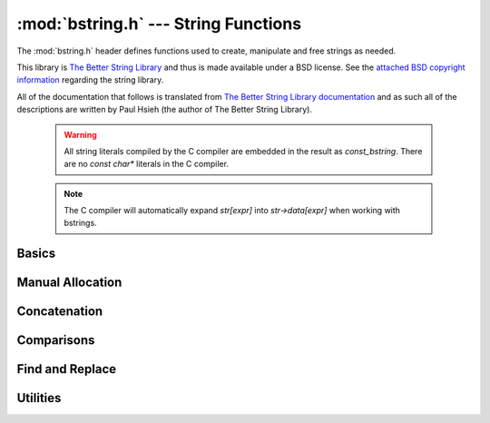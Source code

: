 :mod:`bstring.h` --- String Functions
=============================================

.. module:: bstring.h
    :synopsis: Manipulate strings in a safe manner.

The :mod:`bstring.h` header defines functions used to create, manipulate
and free strings as needed.

This library is `The Better String Library <http://bstring.sourceforge.net/>`_ and
thus is made available under a BSD license.  See the `attached BSD copyright information <http://bstring.cvs.sourceforge.net/viewvc/bstring/tree/license.txt?pathrev=HEAD>`_
regarding the string library.

All of the documentation that follows is translated from `The Better String Library documentation <http://bstring.cvs.sourceforge.net/viewvc/bstring/tree/bstrlib.txt?pathrev=HEAD>`_
and as such all of the descriptions are written by Paul Hsieh (the author of The Better String Library).

    .. warning::

        All string literals compiled by the C compiler are embedded in the result as
        `const_bstring`.  There are no `const char*` literals in the C compiler.

    .. note::

        The C compiler will automatically expand `str[expr]` into `str->data[expr]` when
        working with bstrings.

Basics
----------------------------

.. c:type:: bstring

    Represents a better string.

.. c:type:: const_bstring

    Represents a constant, read-only better string.  All string literals are embedded as :c:type:`const_bstring`
    in the resulting code.

.. c:macro:: BSTR_OK

    Indicates success.

.. c:macro:: BSTR_ERR

    Indicates an error.

.. c:function:: bstring bstrcpy(const_bstring b1)

    Make a copy of the passed in bstring.  The copied bstring is returned if 
    there is no error, otherwise :c:macro:`NULL` is returned.

.. c:function:: int bassign(bstring a, const_bstring b)

    Overwrite the :c:type:`bstring` a with the contents of bstring b.  Note that the 
    bstring a must be a well defined and writable bstring.  If an error 
    occurs :c:macro:`BSTR_ERR` is returned and a is not overwritten.

.. c:function:: int bdestroy(bstring b)

    Deallocate the bstring passed.  Passing :c:macro:`NULL` in as a parameter will have 
    no effect.  Note that both the header and the data portion of the bstring 
    will be freed.  No other bstring function which modifies one of its 
    parameters will free or reallocate the header.  Because of this, in 
    general, bdestroy cannot be called on any declared struct tagbstring even 
    if it is not write protected.  A bstring which is write protected cannot 
    be destroyed via the bdestroy call.  Any attempt to do so will result in 
    no action taken, and :c:macro:`BSTR_ERR` will be returned.

.. c:function:: bstring bmidstr(const_bstring b, int left, int len)

    Create a bstring which is the substring of b starting from position left 
    and running for a length len (clamped by the end of the bstring b.)  If 
    there was no error, the value of this constructed bstring is returned 
    otherwise :c:macro:`NULL` is returned.

.. c:function:: int bassignmidstr(bstring a, const_bstring b, int left, int len)

    Overwrite the bstring a with the middle of contents of bstring b 
    starting from position left and running for a length len.  left and 
    len are clamped to the ends of b as with the function bmidstr.  Note that 
    the bstring a must be a well defined and writable bstring.  If an error 
    occurs :c:macro:`BSTR_ERR` is returned and a is not overwritten.

Manual Allocation
----------------------------

.. c:function:: int balloc(bstring b, int length)

    Increase the allocated memory backing the data buffer for the bstring b
    to a length of at least length.  If the memory backing the bstring b is
    already large enough, not action is performed.  This has no effect on the 
    bstring b that is visible to the bstring API.  Usually this function will 
    only be used when a minimum buffer size is required coupled with a direct 
    access to the ->data member of the bstring structure.

    Be warned that like any other bstring function, the bstring must be well
    defined upon entry to this function.  I.e., doing something like:

    .. code-block:: c

        b->slen *= 2; /* ?? Most likely incorrect */
        balloc (b, b->slen);

    is invalid, and should be implemented as:
    
    .. code-block:: c

        int t;
        if (BSTR_OK == balloc (b, t = (b->slen * 2))) b->slen = t;

    This function will return with :c:macro:`BSTR_ERR` if b is not detected as a valid 
    bstring or length is not greater than 0, otherwise :c:macro:`BSTR_OK` is returned.

.. c:function:: int ballocmin(bstring b, int length)

    Change the amount of memory backing the bstring b to at least length.  
    This operation will never truncate the bstring data including the 
    extra terminating '\0' and thus will not decrease the length to less than
    b->slen + 1.  Note that repeated use of this function may cause 
    performance problems (realloc may be called on the bstring more than
    the O(log(INT_MAX)) times).  This function will return with :c:macro:`BSTR_ERR` if b 
    is not detected as a valid bstring or length is not greater than 0, 
    otherwise :c:macro:`BSTR_OK` is returned.

    So for example:

    .. code-block:: c

        if (BSTR_OK == ballocmin (b, 64)) b->data[63] = 'x';

    The idea is that this will set the 64th character of b to 'x' if it is at 
    least 64 characters long otherwise do nothing.  And we know this is well 
    defined so long as the ballocmin call was successfully, since it will 
    ensure that b has been allocated with at least 64 characters.

.. c:function:: int btrunc(bstring b, int n)

    Truncate the bstring to at most n characters.  This function will return 
    with :c:macro:`BSTR_ERR` if b is not detected as a valid bstring or n is less than 
    0, otherwise :c:macro:`BSTR_OK` is returned.

Concatenation
----------------------------

.. c:function:: int bconcat(bstring b0, const_bstring b1)

    Concatenate the bstring b1 to the end of bstring b0.  The value :c:macro:`BSTR_OK` 
    is returned if the operation is successful, otherwise :c:macro:`BSTR_ERR` is 
    returned.

.. c:function:: int bconchar(bstring b, char c)

    Concatenate the character c to the end of bstring b.  The value :c:macro:`BSTR_OK` 
    is returned if the operation is successful, otherwise :c:macro:`BSTR_ERR` is 
    returned.

Comparisons
----------------------------

.. c:function:: int biseq(const_bstring b0, const_bstring b1)

    Compare the bstring b0 and b1 for equality.  If the bstrings differ, 0 
    is returned, if the bstrings are the same, 1 is returned, if there is an 
    error, -1 is returned.  If the length of the bstrings are different, this 
    function has O(1) complexity.  Contained '\0' characters are not treated 
    as a termination character.

    Note that the semantics of biseq are not completely compatible with 
    bstrcmp because of its different treatment of the '\0' character.

.. c:function:: int biseqcaseless(const_bstring b0, const_bstring b1)

    Compare two bstrings for equality without differentiating between case.  
    If the bstrings differ other than in case, 0 is returned, if the bstrings 
    are the same, 1 is returned, if there is an error, -1 is returned.  If 
    the length of the bstrings are different, this function is O(1).  '\0' 
    termination characters are not treated in any special way.

.. c:function:: int bstrcmp(const_bstring b0, const_bstring b1)

    Compare the bstrings b0 and b1 for ordering.  If there is an error, 
    SHRT_MIN is returned, otherwise a value less than or greater than zero, 
    indicating that the bstring pointed to by b0 is lexicographically less 
    than or greater than the bstring pointed to by b1 is returned.  If the
    bstring lengths are unequal but the characters up until the length of the 
    shorter are equal then a value less than, or greater than zero, 
    indicating that the bstring pointed to by b0 is shorter or longer than the 
    bstring pointed to by b1 is returned.  0 is returned if and only if the 
    two bstrings are the same.  If the length of the bstrings are different, 
    this function is O(n).  Like its standard C library counter part, the 
    comparison does not proceed past any '\0' termination characters 
    encountered.

    The seemingly odd error return value, merely provides slightly more 
    granularity than the undefined situation given in the C library function 
    strcmp.  The function otherwise behaves very much like strcmp().

    Note that the semantics of bstrcmp are not completely compatible with 
    biseq because of its different treatment of the '\0' termination 
    character.

.. c:function:: int bstrncmp(const_bstring b0, const_bstring b1, int n)

    Compare the bstrings b0 and b1 for ordering for at most n characters.  If 
    there is an error, SHRT_MIN is returned, otherwise a value is returned as 
    if b0 and b1 were first truncated to at most n characters then bstrcmp 
    was called with these new bstrings are paremeters.  If the length of the 
    bstrings are different, this function is O(n).  Like its standard C 
    library counter part, the comparison does not proceed past any '\0' 
    termination characters encountered.

    The seemingly odd error return value, merely provides slightly more 
    granularity than the undefined situation given in the C library function 
    strncmp.  The function otherwise behaves very much like strncmp().

.. c:function:: int bstricmp(const_bstring b0, const_bstring b1)

    Compare two bstrings without differentiating between case.  The return 
    value is the difference of the values of the characters where the two 
    bstrings first differ, otherwise 0 is returned indicating that the 
    bstrings are equal.  If the lengths are different, then a difference from 
    0 is given, but if the first extra character is '\0', then it is taken to 
    be the value UCHAR_MAX+1.

.. c:function:: int bstrnicmp(const_bstring b0, const_bstring b1, int n)

    Compare two bstrings without differentiating between case for at most n
    characters.  If the position where the two bstrings first differ is
    before the nth position, the return value is the difference of the values
    of the characters, otherwise 0 is returned.  If the lengths are different
    and less than n characters, then a difference from 0 is given, but if the 
    first extra character is '\0', then it is taken to be the value 
    UCHAR_MAX+1.
    
Find and Replace
----------------------------

.. c:function:: int binstr(const_bstring s1, int pos, const_bstring s2)

    Search for the bstring s2 in s1 starting at position pos and looking in a
    forward (increasing) direction.  If it is found then it returns with the 
    first position after pos where it is found, otherwise it returns :c:macro:`BSTR_ERR`.  
    The algorithm used is brute force; O(m*n).

.. c:function:: int binstrr(const_bstring s1, int pos, const_bstring s2)

    Search for the bstring s2 in s1 starting at position pos and looking in a
    backward (decreasing) direction.  If it is found then it returns with the 
    first position after pos where it is found, otherwise return :c:macro:`BSTR_ERR`.  
    Note that the current position at pos is tested as well -- so to be 
    disjoint from a previous forward search it is recommended that the 
    position be backed up (decremented) by one position.  The algorithm used 
    is brute force; O(m*n).

.. c:function:: int binstrcaseless(const_bstring s1, int pos, const_bstring s2)

    Search for the bstring s2 in s1 starting at position pos and looking in a
    forward (increasing) direction but without regard to case.  If it is 
    found then it returns with the first position after pos where it is 
    found, otherwise it returns :c:macro:`BSTR_ERR`. The algorithm used is brute force; 
    O(m*n).

.. c:function:: int binstrrcaseless(const_bstring s1, int pos, const_bstring s2)

    Search for the bstring s2 in s1 starting at position pos and looking in a
    backward (decreasing) direction but without regard to case.  If it is 
    found then it returns with the first position after pos where it is 
    found, otherwise return :c:macro:`BSTR_ERR`. Note that the current position at pos 
    is tested as well -- so to be disjoint from a previous forward search it 
    is recommended that the position be backed up (decremented) by one 
    position.  The algorithm used is brute force; O(m*n).

.. c:function:: int binchr(const_bstring b0, int pos, const_bstring b1)

    Search for the first position in b0 starting from pos or after, in which 
    one of the characters in b1 is found.  This function has an execution 
    time of O(b0->slen + b1->slen).  If such a position does not exist in b0, 
    then :c:macro:`BSTR_ERR` is returned.

.. c:function:: int binchrr(const_bstring b0, int pos, const_bstring b1)

    Search for the last position in b0 no greater than pos, in which one of 
    the characters in b1 is found.  This function has an execution time
    of O(b0->slen + b1->slen).  If such a position does not exist in b0, 
    then :c:macro:`BSTR_ERR` is returned.

.. c:function:: int bninchr(const_bstring b0, int pos, const_bstring b1)

    Search for the first position in b0 starting from pos or after, in which 
    none of the characters in b1 is found and return it.  This function has 
    an execution time of O(b0->slen + b1->slen).  If such a position does 
    not exist in b0, then :c:macro:`BSTR_ERR` is returned.

.. c:function:: int bninchrr(const_bstring b0, int pos, const_bstring b1)
  
    Search for the last position in b0 no greater than pos, in which none of 
    the characters in b1 is found and return it.  This function has an 
    execution time of O(b0->slen + b1->slen).  If such a position does not 
    exist in b0, then :c:macro:`BSTR_ERR` is returned.

.. c:function:: int bstrchr(const_bstring b, int c)

    Search for the character c in the bstring b forwards from the start of 
    the bstring.  Returns the position of the found character or :c:macro:`BSTR_ERR` if 
    it is not found.

    .. note::

        This has been implemented as a macro on top of bstrchrp().

.. c:function:: int bstrrchr(const_bstring b, int c)

    Search for the character c in the bstring b backwards from the end of the 
    bstring.  Returns the position of the found character or :c:macro:`BSTR_ERR` if it is 
    not found.

    .. note::

        This has been implemented as a macro on top of bstrrchrp().

.. c:function:: int bstrchrp(const_bstring b, int c, int pos)
  
    Search for the character c in b forwards from the position pos 
    (inclusive).  Returns the position of the found character or :c:macro:`BSTR_ERR` if 
    it is not found.

.. c:function:: int bstrrchrp(const_bstring b, int c, int pos)

    Search for the character c in b backwards from the position pos in bstring 
    (inclusive).  Returns the position of the found character or :c:macro:`BSTR_ERR` if 
    it is not found.

.. c:function:: int bsetstr(bstring b0, int pos, const_bstring b1, unsigned char fill)

    Overwrite the bstring b0 starting at position pos with the bstring b1. If 
    the position pos is past the end of b0, then the character "fill" is 
    appended as necessary to make up the gap between the end of b0 and pos.
    If b1 is :c:macro:`NULL`, it behaves as if it were a 0-length bstring. The value 
    :c:macro:`BSTR_OK` is returned if the operation is successful, otherwise :c:macro:`BSTR_ERR` is 
    returned.

.. c:function:: int binsert(bstring s1, int pos, const_bstring s2, unsigned char fill)

    Inserts the bstring s2 into s1 at position pos.  If the position pos is 
    past the end of s1, then the character "fill" is appended as necessary to 
    make up the gap between the end of s1 and pos.  The value :c:macro:`BSTR_OK` is 
    returned if the operation is successful, otherwise :c:macro:`BSTR_ERR` is returned.

.. c:function:: int binsertch(bstring s1, int pos, int len, unsigned char fill)

    Inserts the character fill repeatedly into s1 at position pos for a 
    length len.  If the position pos is past the end of s1, then the 
    character "fill" is appended as necessary to make up the gap between the 
    end of s1 and the position pos + len (exclusive).  The value :c:macro:`BSTR_OK` is 
    returned if the operation is successful, otherwise :c:macro:`BSTR_ERR` is returned.

.. c:function:: int bdelete(bstring s1, int pos, int len)

    Removes characters from pos to pos+len-1 and shifts the tail of the 
    bstring starting from pos+len to pos.  len must be positive for this call 
    to have any effect.  The section of the bstring described by (pos, len) 
    is clamped to boundaries of the bstring b.  The value :c:macro:`BSTR_OK` is returned 
    if the operation is successful, otherwise :c:macro:`BSTR_ERR` is returned.

.. c:function:: int breplace(bstring b1, int pos, int len, const_bstring b2, unsigned char fill)

    Replace a section of a bstring from pos for a length len with the bstring 
    b2. If the position pos is past the end of b1 then the character "fill"
    is appended as necessary to make up the gap between the end of b1 and 
    pos.

.. c:function:: int bfindreplace(bstring b, const_bstring find, const_bstring replace, int position)

    Replace all occurrences of the find substring with a replace bstring 
    after a given position in the bstring b.  The find bstring must have a 
    length > 0 otherwise :c:macro:`BSTR_ERR` is returned.  This function does not 
    perform recursive per character replacement; that is to say successive
    searches resume at the position after the last replace.

    So for example:
    
    .. code-block:: c

        bfindreplace (a0 = bfromcstr("aabaAb"), a1 = bfromcstr("a"),
                      a2 = bfromcstr("aa"), 0);

    Should result in changing a0 to "aaaabaaAb".

    This function performs exactly (b->slen - position) bstring comparisons, 
    and data movement is bounded above by character volume equivalent to size 
    of the output bstring.

.. c:function:: int bfindreplacecaseless(bstring b, const_bstring find, const_bstring replace, int position)

    Replace all occurrences of the find substring, ignoring case, with a 
    replace bstring after a given position in the bstring b.  The find bstring 
    must have a length > 0 otherwise :c:macro:`BSTR_ERR` is returned.  This function 
    does not perform recursive per character replacement; that is to say 
    successive searches resume at the position after the last replace.

    So for example:
    
    .. code-block:: c

        bfindreplacecaseless (a0 = bfromcstr("AAbaAb"), a1 = bfromcstr("a"),
                              a2 = bfromcstr("aa"), 0);

    Should result in changing a0 to "aaaabaaaab".

    This function performs exactly (b->slen - position) bstring comparisons, 
    and data movement is bounded above by character volume equivalent to size 
    of the output bstring.

Utilities
---------------------

.. c:function:: int bpattern(bstring b, int len)

    Replicate the starting bstring, b, end to end repeatedly until it 
    surpasses len characters, then chop the result to exactly len characters. 
    This function operates in-place.  This function will return with :c:macro:`BSTR_ERR` 
    if b is :c:macro:`NULL` or of length 0, otherwise :c:macro:`BSTR_OK` is returned.

.. c:function:: int btoupper(bstring b)

    Convert contents of bstring to upper case.  This function will return with 
    :c:macro:`BSTR_ERR` if b is :c:macro:`NULL` or of length 0, otherwise :c:macro:`BSTR_OK` is returned.

.. c:function:: int btolower(bstring b)

    Convert contents of bstring to lower case.  This function will return with 
    :c:macro:`BSTR_ERR` if b is :c:macro:`NULL` or of length 0, otherwise :c:macro:`BSTR_OK` is returned.

.. c:function:: int bltrimws(bstring b)

    Delete whitespace contiguous from the left end of the bstring.  This 
    function will return with :c:macro:`BSTR_ERR` if b is :c:macro:`NULL` or of length 0, otherwise 
    :c:macro:`BSTR_OK` is returned.

.. c:function:: int brtrimws(bstring b)

    Delete whitespace contiguous from the right end of the bstring.  This 
    function will return with :c:macro:`BSTR_ERR` if b is :c:macro:`NULL` or of length 0, otherwise 
    :c:macro:`BSTR_OK` is returned.

.. c:function:: int btrimws(bstring b)

    Delete whitespace contiguous from both ends of the bstring.  This function 
    will return with :c:macro:`BSTR_ERR` if b is :c:macro:`NULL` or of length 0, otherwise :c:macro:`BSTR_OK` 
    is returned.
